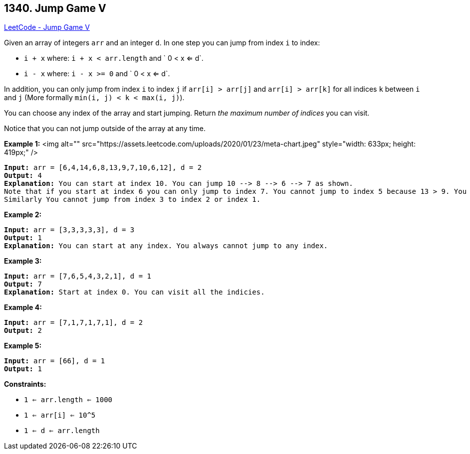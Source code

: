 == 1340. Jump Game V

https://leetcode.com/problems/jump-game-v/[LeetCode - Jump Game V]

Given an array of integers `arr` and an integer `d`. In one step you can jump from index `i` to index:


* `i + x` where: `i + x < arr.length` and ` 0 < x <= d`.
* `i - x` where: `i - x >= 0` and ` 0 < x <= d`.


In addition, you can only jump from index `i` to index `j` if `arr[i] > arr[j]` and `arr[i] > arr[k]` for all indices `k` between `i` and `j` (More formally `min(i, j) < k < max(i, j)`).

You can choose any index of the array and start jumping. Return _the maximum number of indices_ you can visit.

Notice that you can not jump outside of the array at any time.

 
*Example 1:*
<img alt="" src="https://assets.leetcode.com/uploads/2020/01/23/meta-chart.jpeg" style="width: 633px; height: 419px;" />
[subs="verbatim,quotes"]
----
*Input:* arr = [6,4,14,6,8,13,9,7,10,6,12], d = 2
*Output:* 4
*Explanation:* You can start at index 10. You can jump 10 --> 8 --> 6 --> 7 as shown.
Note that if you start at index 6 you can only jump to index 7. You cannot jump to index 5 because 13 > 9. You cannot jump to index 4 because index 5 is between index 4 and 6 and 13 > 9.
Similarly You cannot jump from index 3 to index 2 or index 1.
----

*Example 2:*

[subs="verbatim,quotes"]
----
*Input:* arr = [3,3,3,3,3], d = 3
*Output:* 1
*Explanation:* You can start at any index. You always cannot jump to any index.
----

*Example 3:*

[subs="verbatim,quotes"]
----
*Input:* arr = [7,6,5,4,3,2,1], d = 1
*Output:* 7
*Explanation:* Start at index 0. You can visit all the indicies. 
----

*Example 4:*

[subs="verbatim,quotes"]
----
*Input:* arr = [7,1,7,1,7,1], d = 2
*Output:* 2
----

*Example 5:*

[subs="verbatim,quotes"]
----
*Input:* arr = [66], d = 1
*Output:* 1
----

 
*Constraints:*


* `1 <= arr.length <= 1000`
* `1 <= arr[i] <= 10^5`
* `1 <= d <= arr.length`

